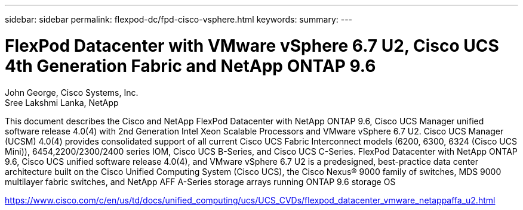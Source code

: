 ---
sidebar: sidebar
permalink: flexpod-dc/fpd-cisco-vsphere.html
keywords: 
summary: 
---

= FlexPod Datacenter with VMware vSphere 6.7 U2, Cisco UCS 4th Generation Fabric and NetApp ONTAP 9.6

:hardbreaks:
:nofooter:
:icons: font
:linkattrs:
:imagesdir: ./../media/

John George, Cisco Systems, Inc.
Sree Lakshmi Lanka, NetApp

This document describes the Cisco and NetApp FlexPod Datacenter with NetApp ONTAP 9.6, Cisco UCS Manager unified software release 4.0(4) with 2nd Generation Intel Xeon Scalable Processors and VMware vSphere 6.7 U2. Cisco UCS Manager (UCSM) 4.0(4) provides consolidated support of all current Cisco UCS Fabric Interconnect models (6200, 6300, 6324 (Cisco UCS Mini)), 6454,2200/2300/2400 series IOM, Cisco UCS B-Series, and Cisco UCS C-Series.  FlexPod Datacenter with NetApp ONTAP 9.6, Cisco UCS unified software release 4.0(4), and VMware vSphere 6.7 U2 is a predesigned, best-practice data center architecture built on the Cisco Unified Computing System (Cisco UCS), the Cisco Nexus® 9000 family of switches, MDS 9000 multilayer fabric switches, and NetApp AFF A-Series storage arrays running ONTAP 9.6 storage OS

link:https://www.cisco.com/c/en/us/td/docs/unified_computing/ucs/UCS_CVDs/flexpod_datacenter_vmware_netappaffa_u2.html[https://www.cisco.com/c/en/us/td/docs/unified_computing/ucs/UCS_CVDs/flexpod_datacenter_vmware_netappaffa_u2.html^]